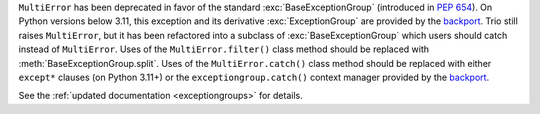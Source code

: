 ``MultiError`` has been deprecated in favor of the standard :exc:`BaseExceptionGroup`
(introduced in :pep:`654`). On Python versions below 3.11, this exception and its
derivative :exc:`ExceptionGroup` are provided by the backport_. Trio still raises
``MultiError``, but it has been refactored into a subclass of :exc:`BaseExceptionGroup`
which users should catch instead of ``MultiError``. Uses of the ``MultiError.filter()``
class method should be replaced with :meth:`BaseExceptionGroup.split`. Uses of the
``MultiError.catch()`` class method should be replaced with either ``except*`` clauses
(on Python 3.11+) or the ``exceptiongroup.catch()`` context manager provided by the
backport_.

See the :ref:`updated documentation <exceptiongroups>` for details.

.. _backport: https://pypi.org/project/exceptiongroup/
